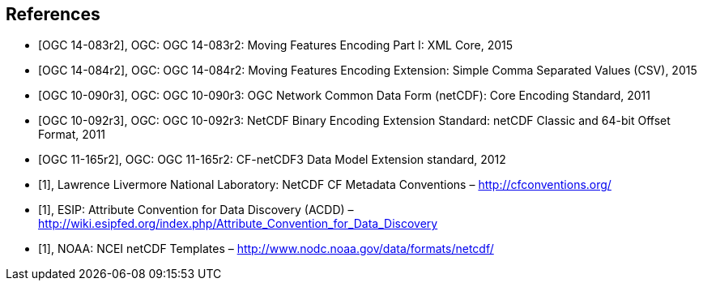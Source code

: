 
[bibliography]
== References

* [[[ogc14-083r2,OGC 14-083r2]]], OGC: OGC 14-083r2: Moving Features Encoding Part I: XML Core, 2015
* [[[ogc14-084r2,OGC 14-084r2]]], OGC: OGC 14-084r2: Moving Features Encoding Extension: Simple Comma Separated Values (CSV), 2015
* [[[ogc10-090r3,OGC 10-090r3]]], OGC: OGC 10-090r3: OGC Network Common Data Form (netCDF): Core Encoding Standard, 2011
* [[[ogc10-092r3,OGC 10-092r3]]], OGC: OGC 10-092r3: NetCDF Binary Encoding Extension Standard: netCDF Classic and 64-bit Offset Format, 2011
* [[[ogc11-165r2,OGC 11-165r2]]], OGC: OGC 11-165r2: CF-netCDF3 Data Model Extension standard, 2012
* [[[netcdf,1]]], Lawrence Livermore National Laboratory: NetCDF CF Metadata Conventions – http://cfconventions.org/[http://cfconventions.org/]
* [[[acdd,1]]], ESIP: Attribute Convention for Data Discovery (ACDD) – http://wiki.esipfed.org/index.php/Attribute_Convention_for_Data_Discovery[http://wiki.esipfed.org/index.php/Attribute_Convention_for_Data_Discovery]
* [[[noaa,1]]], NOAA: NCEI netCDF Templates – http://www.nodc.noaa.gov/data/formats/netcdf/[http://www.nodc.noaa.gov/data/formats/netcdf/]
